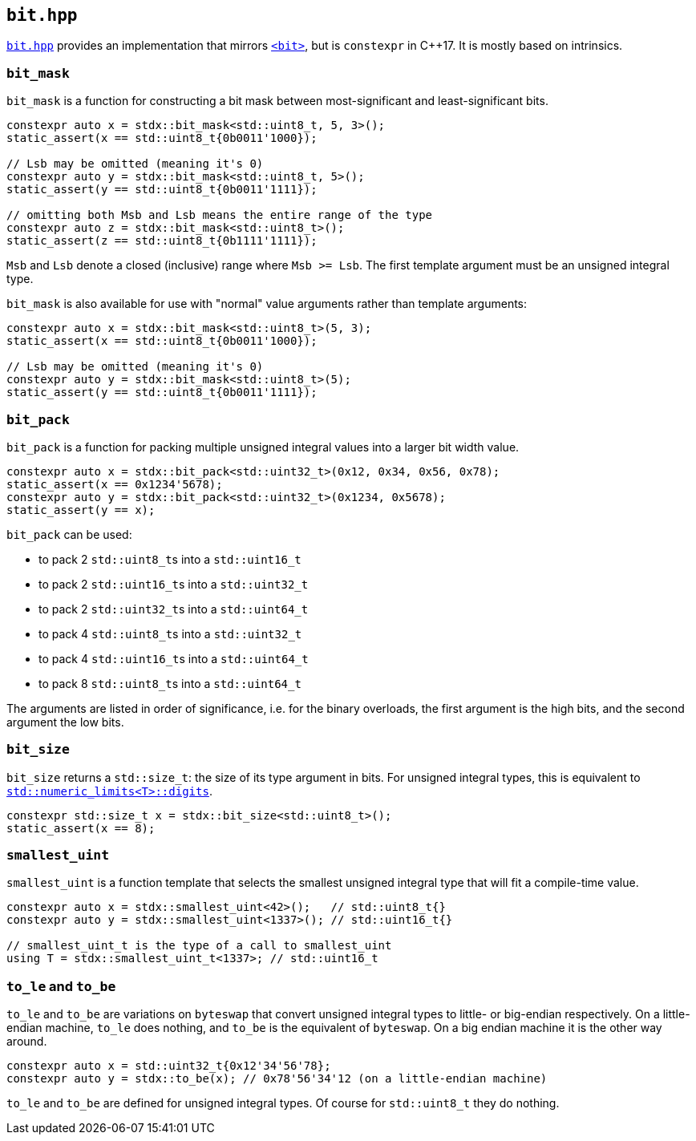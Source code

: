 
== `bit.hpp`

https://github.com/intel/cpp-std-extensions/blob/main/include/stdx/bit.hpp[`bit.hpp`]
provides an implementation that mirrors
https://en.cppreference.com/w/cpp/header/bit[`<bit>`], but is
`constexpr` in C++17. It is mostly based on intrinsics.

=== `bit_mask`

`bit_mask` is a function for constructing a bit mask between most-significant
and least-significant bits.

[source,cpp]
----
constexpr auto x = stdx::bit_mask<std::uint8_t, 5, 3>();
static_assert(x == std::uint8_t{0b0011'1000});

// Lsb may be omitted (meaning it's 0)
constexpr auto y = stdx::bit_mask<std::uint8_t, 5>();
static_assert(y == std::uint8_t{0b0011'1111});

// omitting both Msb and Lsb means the entire range of the type
constexpr auto z = stdx::bit_mask<std::uint8_t>();
static_assert(z == std::uint8_t{0b1111'1111});
----

`Msb` and `Lsb` denote a closed (inclusive) range where `Msb >= Lsb`. The first
template argument must be an unsigned integral type.

`bit_mask` is also available for use with "normal" value arguments rather than
template arguments:

[source,cpp]
----
constexpr auto x = stdx::bit_mask<std::uint8_t>(5, 3);
static_assert(x == std::uint8_t{0b0011'1000});

// Lsb may be omitted (meaning it's 0)
constexpr auto y = stdx::bit_mask<std::uint8_t>(5);
static_assert(y == std::uint8_t{0b0011'1111});
----

=== `bit_pack`

`bit_pack` is a function for packing multiple unsigned integral values into a
larger bit width value.

[source,cpp]
----
constexpr auto x = stdx::bit_pack<std::uint32_t>(0x12, 0x34, 0x56, 0x78);
static_assert(x == 0x1234'5678);
constexpr auto y = stdx::bit_pack<std::uint32_t>(0x1234, 0x5678);
static_assert(y == x);
----

`bit_pack` can be used:

- to pack 2 `std::uint8_t`​s into a `std::uint16_t`
- to pack 2 `std::uint16_t`​s into a `std::uint32_t`
- to pack 2 `std::uint32_t`​s into a `std::uint64_t`
- to pack 4 `std::uint8_t`​s into a `std::uint32_t`
- to pack 4 `std::uint16_t`​s into a `std::uint64_t`
- to pack 8 `std::uint8_t`​s into a `std::uint64_t`

The arguments are listed in order of significance, i.e. for the binary
overloads, the first argument is the high bits, and the second argument the low
bits.

=== `bit_size`

`bit_size` returns a `std::size_t`: the size of its type argument in bits. For
unsigned integral types, this is equivalent to
https://en.cppreference.com/w/cpp/types/numeric_limits/digits[`std::numeric_limits<T>::digits`].

[source,cpp]
----
constexpr std::size_t x = stdx::bit_size<std::uint8_t>();
static_assert(x == 8);
----

=== `smallest_uint`

`smallest_uint` is a function template that selects the smallest unsigned
integral type that will fit a compile-time value.

[source,cpp]
----
constexpr auto x = stdx::smallest_uint<42>();   // std::uint8_t{}
constexpr auto y = stdx::smallest_uint<1337>(); // std::uint16_t{}

// smallest_uint_t is the type of a call to smallest_uint
using T = stdx::smallest_uint_t<1337>; // std::uint16_t
----

=== `to_le` and `to_be`

`to_le` and `to_be` are variations on `byteswap` that convert unsigned integral
types to little- or big-endian respectively. On a little-endian machine, `to_le`
does nothing, and `to_be` is the equivalent of `byteswap`. On a big endian
machine it is the other way around.

[source,cpp]
----
constexpr auto x = std::uint32_t{0x12'34'56'78};
constexpr auto y = stdx::to_be(x); // 0x78'56'34'12 (on a little-endian machine)
----

`to_le` and `to_be` are defined for unsigned integral types. Of course for
`std::uint8_t` they do nothing.
